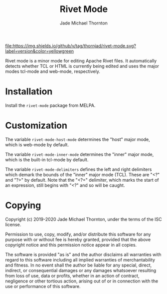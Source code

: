 #+TITLE: Rivet Mode
#+AUTHOR: Jade Michael Thornton

[[https://melpa.org/#/rivet-mode][file:https://melpa.org/packages/rivet-mode-badge.svg]] [[./LICENSE][file:https://img.shields.io/badge/license-ISC-green.svg]] [[https://gitlab.com/thornjad/rivet-mode][file:https://img.shields.io/github/languages/code-size/thornjad/rivet-mode.svg]] [[https://gitlab.com/thornjad/rivet-mode/-/tags][file:https://img.shields.io/github/v/tag/thornjad/rivet-mode.svg?label=version&color=yellowgreen]]

Rivet mode is a minor mode for editing Apache Rivet files. It automatically
detects whether TCL or HTML is currently being edited and uses the major modes
tcl-mode and web-mode, respectively.

* Installation

Install the =rivet-mode= package from MELPA.

* Customization

The variable =rivet-mode-host-mode= determines the "host" major mode, which is
web-mode by default.

The variable =rivet-mode-inner-mode= determines the "inner" major mode, which is
the built-in tcl-mode by default.

The variable =rivet-mode-delimiters= defines the left and right delimiters which
demark the bounds of the "inner" major mode (TCL). These are "<?" and "?>" by
default. Note that the "<?=" delimiter, which marks the start of an expression,
still begins with "<?" and so will be caught.

* Copying

Copyright (c) 2019-2020 Jade Michael Thornton, under the terms of the ISC license.

Permission to use, copy, modify, and/or distribute this software for any purpose
with or without fee is hereby granted, provided that the above copyright notice
and this permission notice appear in all copies.

The software is provided "as is" and the author disclaims all warranties with
regard to this software including all implied warranties of merchantability and
fitness. In no event shall the author be liable for any special, direct,
indirect, or consequential damages or any damages whatsoever resulting from loss
of use, data or profits, whether in an action of contract, negligence or other
tortious action, arising out of or in connection with the use or performance of
this software.
